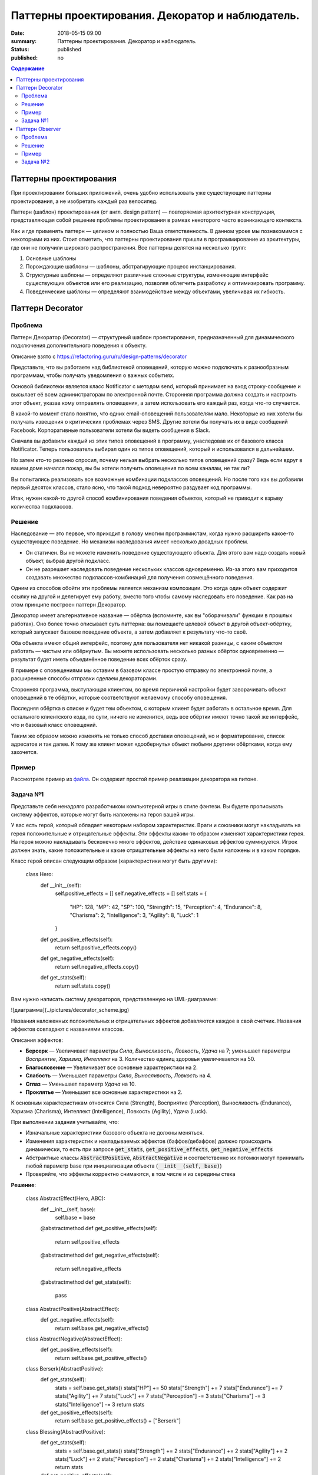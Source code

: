 Паттерны проектирования. Декоратор и наблюдатель.
#################################################

:date: 2018-05-15 09:00
:summary: Паттерны проектирования. Декоратор и наблюдатель.
:status: published
:published: no

.. default-role:: code

.. contents:: Содержание

.. role:: python(code)
   :language: python

.. table_of_contest

Паттерны проектирования
=======================

При проектировании больших приложений, очень удобно использовать уже существующие паттерны проектирования, а не изобретать каждый раз велосипед.

Паттерн (шаблон) проектирования (от англ. design pattern) — повторяемая архитектурная конструкция, представляющая собой решение проблемы проектирования в рамках некоторого часто возникающего контекста.

Как и где применять паттерн — целиком и полностью Ваша ответственность. В данном уроке мы познакомимся с некоторыми из них. Стоит отметить, что паттерны проектирования пришли в программирование из архитектуры, где они не получили широкого распространения. Все паттерны делятся на несколько групп:

#. Основные шаблоны
#. Порождающие шаблоны — шаблоны, абстрагирующие процесс инстанцирования.
#. Структурные шаблоны — определяют различные сложные структуры, изменяющие интерфейс существующих объектов или его реализацию, позволяя облегчить разработку и оптимизировать программу.
#. Поведенческие шаблоны — определяют взаимодействие между объектами, увеличивая их гибкость.

Паттерн Decorator
=================

Проблема
-----------------
Паттерн Декоратор (Decorator) — структурный шаблон проектирования, предназначенный для динамического подключения дополнительного поведения к объекту.

Описание взято с https://refactoring.guru/ru/design-patterns/decorator

Представьте, что вы работаете над библиотекой оповещений, которую можно подключать к разнообразным программам, чтобы получать уведомления о важных событиях.

Основой библиотеки является класс Notificator с методом send, который принимает на вход строку-сообщение и высылает её всем администраторам по электронной почте. Сторонняя программа должна создать и настроить этот объект, указав кому отправлять оповещения, а затем использовать его каждый раз, когда что-то случается.

.. image:: https://refactoring.guru/images/patterns/diagrams/decorator/problem1-ru.png
   :width: 560
   :align: center

В какой-то момент стало понятно, что одних email-оповещений пользователям мало. Некоторые из них хотели бы получать извещения о критических проблемах через SMS. Другие хотели бы получать их в виде сообщений Facebook. Корпоративные пользователи хотели бы видеть сообщения в Slack.

.. image:: https://refactoring.guru/images/patterns/diagrams/decorator/problem2.png
   :width: 480
   :align: center


Сначала вы добавили каждый из этих типов оповещений в программу, унаследовав их от базового класса Notificator. Теперь пользователь выбирал один из типов оповещений, который и использовался в дальнейшем.

Но затем кто-то резонно спросил, почему нельзя выбрать несколько типов оповещений сразу? Ведь если вдруг в вашем доме начался пожар, вы бы хотели получить оповещения по всем каналам, не так ли?

Вы попытались реализовать все возможные комбинации подклассов оповещений. Но после того как вы добавили первый десяток классов, стало ясно, что такой подход невероятно раздувает код программы.

.. image:: https://refactoring.guru/images/patterns/diagrams/decorator/problem3.png
   :width: 630
   :align: center

Итак, нужен какой-то другой способ комбинирования поведения объектов, который не приводит к взрыву количества подклассов.

Решение
-----------------

Наследование — это первое, что приходит в голову многим программистам, когда нужно расширить какое-то существующее поведение. Но механизм наследования имеет несколько досадных проблем.

- Он статичен. Вы не можете изменить поведение существующего объекта. Для этого вам надо создать новый объект, выбрав другой подкласс.
- Он не разрешает наследовать поведение нескольких классов одновременно. Из-за этого вам приходится создавать множество подклассов-комбинаций для получения совмещённого поведения.

Одним из способов обойти эти проблемы является механизм композиции. Это когда один объект содержит ссылку на другой и делегирует ему работу, вместо того чтобы самому наследовать его поведение. Как раз на этом принципе построен паттерн Декоратор.

Декоратор имеет альтернативное название — обёртка (вспоминте, как вы "оборачивали" функции в прошлых работах). Оно более точно описывает суть паттерна: вы помещаете целевой объект в другой объект-обёртку, который запускает базовое поведение объекта, а затем добавляет к результату что-то своё.

Оба объекта имеют общий интерфейс, поэтому для пользователя нет никакой разницы, с каким объектом работать — чистым или обёрнутым. Вы можете использовать несколько разных обёрток одновременно — результат будет иметь объединённое поведение всех обёрток сразу.

В примере с оповещениями мы оставим в базовом классе простую отправку по электронной почте, а расширенные способы отправки сделаем декораторами.

.. image:: https://refactoring.guru/images/patterns/diagrams/decorator/solution2.png
   :width: 640
   :align: center

Сторонняя программа, выступающая клиентом, во время первичной настройки будет заворачивать объект оповещений в те обёртки, которые соответствуют желаемому способу оповещения.

Последняя обёртка в списке и будет тем объектом, с которым клиент будет работать в остальное время. Для остального клиентского кода, по сути, ничего не изменится, ведь все обёртки имеют точно такой же интерфейс, что и базовый класс оповещений.

Таким же образом можно изменять не только способ доставки оповещений, но и форматирование, список адресатов и так далее. К тому же клиент может «дообернуть» объект любыми другими обёртками, когда ему захочется.

Пример
-----------------
Рассмотрете пример из `файла`__. Он содержит простой пример реалзиации декоратора на питоне.

.. __: {filename}/code/lab13/decorator.ipynb


Задача №1
---------

Представьте себя ненадолго разработчиком компьютерной игры в стиле фэнтези.
Вы будете прописывать систему эффектов, которые могут быть наложены на героя вашей игры.

У вас есть герой, который обладает некоторым набором характеристик. Враги и союзники могут накладывать на героя положительные и отрицательные эффекты. Эти эффекты каким-то образом изменяют характеристики героя. На героя можно накладывать бесконечно много эффектов, действие одинаковых эффектов суммируется. Игрок должен знать, какие положительные и какие отрицательные эффекты на него были наложены и в каком порядке.

Класс герой описан следующим образом (характеристики могут быть другими):

    class Hero:
        def __init__(self):
            self.positive_effects = []
            self.negative_effects = []            
            self.stats = {
                "HP": 128,
                "MP": 42,
                "SP": 100,
                "Strength": 15,
                "Perception": 4,
                "Endurance": 8,
                "Charisma": 2,
                "Intelligence": 3,
                "Agility": 8,
                "Luck": 1
            } 
            
        def get_positive_effects(self):
            return self.positive_effects.copy()
        
        def get_negative_effects(self):
            return self.negative_effects.copy()
        
        def get_stats(self):
            return self.stats.copy()

Вам нужно написать систему декораторов, представленную на UML-диаграмме:

![диаграмма](../pictures/decorator_scheme.jpg)

Названия наложенных положительных и отрицательных эффектов добавляются каждое в свой счетчик. Названия эффектов совпадают с названиями классов.

Описания эффектов:

- **Берсерк** — Увеличивает параметры *Сила*, *Выносливость*, *Ловкость*, *Удача* на 7; уменьшает параметры *Восприятие*, *Харизма*, *Интеллект* на 3. Количество единиц здоровья увеличивается на 50.
- **Благословение** — Увеличивает все основные характеристики на 2.
- **Слабость** — Уменьшает параметры *Сила*, *Выносливость*, *Ловкость* на 4.
- **Сглаз** — Уменьшает параметр *Удача* на 10.
- **Проклятье** — Уменьшает все основные характеристики на 2.
К основным характеристикам относятся Сила (Strength), Восприятие (Perception), Выносливость (Endurance), Харизма (Charisma), Интеллект (Intelligence), Ловкость (Agility), Удача (Luck).

При выполнении задания учитывайте, что:

- Изначальные характеристики базового объекта не должны меняться.
- Изменения характеристик и накладываемых эффектов (баффов/дебаффов) должно происходить динамически, то есть при запросе `get_stats`, `get_positive_effects`, `get_negative_effects`
- Абстрактные классы `AbstractPositive`, `AbstractNegative` и соответственно их потомки могут принимать любой параметр base при инициализации объекта (`__init__(self, base)`)
- Проверяйте, что эффекты корректно снимаются, в том числе и из середины стека

**Решение**:

    class AbstractEffect(Hero, ABC):
        def __init__(self, base):
            self.base = base

        @abstractmethod
        def get_positive_effects(self):
            return self.positive_effects

        @abstractmethod
        def get_negative_effects(self):
            return self.negative_effects

        @abstractmethod
        def get_stats(self):
            pass


    class AbstractPositive(AbstractEffect):
        def get_negative_effects(self):
            return self.base.get_negative_effects()


    class AbstractNegative(AbstractEffect):    
        def get_positive_effects(self):
            return self.base.get_positive_effects()


    class Berserk(AbstractPositive):    
        def get_stats(self):
            stats = self.base.get_stats()
            stats["HP"] += 50
            stats["Strength"] += 7
            stats["Endurance"] += 7
            stats["Agility"] += 7
            stats["Luck"] += 7
            stats["Perception"] -= 3
            stats["Charisma"] -= 3
            stats["Intelligence"] -= 3
            return stats

        def get_positive_effects(self):
            return self.base.get_positive_effects() + ["Berserk"]


    class Blessing(AbstractPositive):    
        def get_stats(self):
            stats = self.base.get_stats()
            stats["Strength"] += 2
            stats["Endurance"] += 2
            stats["Agility"] += 2
            stats["Luck"] += 2
            stats["Perception"] += 2
            stats["Charisma"] += 2
            stats["Intelligence"] += 2
            return stats

        def get_positive_effects(self):
            return self.base.get_positive_effects() + ["Blessing"]


    class Weakness(AbstractNegative):    
        def get_stats(self):
            stats = self.base.get_stats()
            stats["Strength"] -= 4
            stats["Endurance"] -= 4
            stats["Agility"] -= 4
            return stats

        def get_negative_effects(self):
            return self.base.get_negative_effects() + ["Weakness"]


    class Curse(AbstractNegative):
        def get_stats(self):
            stats = self.base.get_stats()
            stats["Strength"] -= 2
            stats["Endurance"] -= 2
            stats["Agility"] -= 2
            stats["Luck"] -= 2
            stats["Perception"] -= 2
            stats["Charisma"] -= 2
            stats["Intelligence"] -= 2
            return stats

        def get_negative_effects(self):
            return self.base.get_negative_effects() + ["Curse"]


    class EvilEye(AbstractNegative):
        def get_stats(self):
            stats = self.base.get_stats()
            stats["Luck"] -= 10
            return stats

        def get_negative_effects(self):
            return self.base.get_negative_effects() + ["EvilEye"]



Паттерн Observer 
=================

Паттерн Наблюдатель (Observer) — это поведенческий паттерн проектирования, который создаёт механизм подписки, позволяющий одним объектам следить и реагировать на события, происходящие в других объектах.

Проблема
-----------------

Представьте, что вы имеете два объекта: Покупатель и Магазин. В магазин вот-вот должны завезти новый товар, который интересен покупателю.

Покупатель может каждый день ходить в магазин, чтобы проверить наличие товара. Но при этом он будет злиться, без толку тратя своё драгоценное время.

.. image:: https://refactoring.guru/images/patterns/content/observer/observer-comic-1.png
   :width: 600
   :align: center

С другой стороны, магазин может разослать спам каждому своему покупателю. Многих это расстроит, так как товар специфический, и не всем он нужен.

Получается конфликт: либо покупатель тратит время на периодические проверки, либо магазин тратит ресурсы на бесполезные оповещения.

Решение
-----------------

Давайте называть Издателями те объекты, которые содержат важное или интересное для других состояние. Остальные объекты, которые хотят отслеживать изменения этого состояния, назовём Подписчиками.

Паттерн Наблюдатель предлагает хранить внутри объекта издателя список ссылок на объекты подписчиков, причём издатель не должен вести список подписки самостоятельно. Он предоставит методы, с помощью которых подписчики могли бы добавлять или убирать себя из списка.

.. image:: https://refactoring.guru/images/patterns/diagrams/observer/solution1-ru.png
   :width: 470
   :align: center

Теперь самое интересное. Когда в издателе будет происходить важное событие, он будет проходиться по списку подписчиков и оповещать их об этом, вызывая определённый метод объектов-подписчиков.

Издателю безразлично, какой класс будет иметь тот или иной подписчик, так как все они должны следовать общему интерфейсу и иметь единый метод оповещения.

.. image:: https://refactoring.guru/images/patterns/diagrams/observer/solution2-ru.png
   :width: 460
   :align: center

Увидев, как складно всё работает, вы можете выделить общий интерфейс, описывающий методы подписки и отписки, и для всех издателей. После этого подписчики смогут работать с разными типами издателей, а также получать оповещения от них через один и тот же метод.

Пример
-----------------
Рассмотрете пример из `файла`__. Он содержит простой пример реалзиации декоратора на питоне.

.. __: {filename}/code/lab13/Observer.ipynb


Задача №2
-------------

Продолжая работу над игрой, вы добрались до системы достижений.
Иногда игре нужно наградить игрока за то, что он достигает определенного результата в игре.
Это может быть, например, прохождение всех заданий в игре, достижение определенного уровня, совершение какого-то сложного действия и т.д.

У каждой игры есть движок и интерфейс пользователя.
Это два компонента, которые работают параллельно и взаимодействуют друг с другом.
Достижения генерируются движком игры, а отображаются пользовательским интерфейсом.
Кроме того, на современных игровых площадках, таких как Steam, Google Play, также отображаются достижения, полученные игроком.
Для этого применяется как раз паттерн Наблюдатель.

У вас есть движок :python:`Engine`, который может создавать уведомления о достижениях.
Вам необходимо написать обертку над движком, которая будет иметь возможность подписывать наблюдателей и рассылать им уведомления, а также иерархию наблюдателей.
В иерархию наблюдателей должны входить абстрактный наблюдатель, :python:`AbstractObserver`, от которого унаследованы 2 наблюдателя :python:`ShortNotificationPrinter` и :python:`FullNotificationPrinter`.
Первый из них составляет множество названий полученных достижений, второй составляет список достижений в том порядке, в котором они даны в системе.
Имейте в виду, что каждое достижение должно быть учтено только один раз.

Иерархия классов приведена на следующей UML диаграмме:

.. image:: {filename}/images/lab13/obs_problem.jpeg


Пример достижения, которое генерирует движок:

.. code-block:: json

    {"title": "Покоритель", "text": "Дается при выполнении всех заданий в игре"}

Метод :python:`update` не должен возвращать никаких значений, он должен только изменять переменную :python:`achievements`.

Класс :python:`Engine` реализовывать не нужно!

для отправки задачи исполльзуйте 

.. code-block:: bash

    wget -qO - --post-file=<filename> http://10.55.169.100:5000/observer.py/<name>

